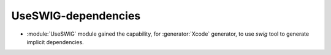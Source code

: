 UseSWIG-dependencies
--------------------

* :module:`UseSWIG` module gained the capability, for
  :generator:`Xcode` generator, to use `swig` tool to generate implicit
  dependencies.

